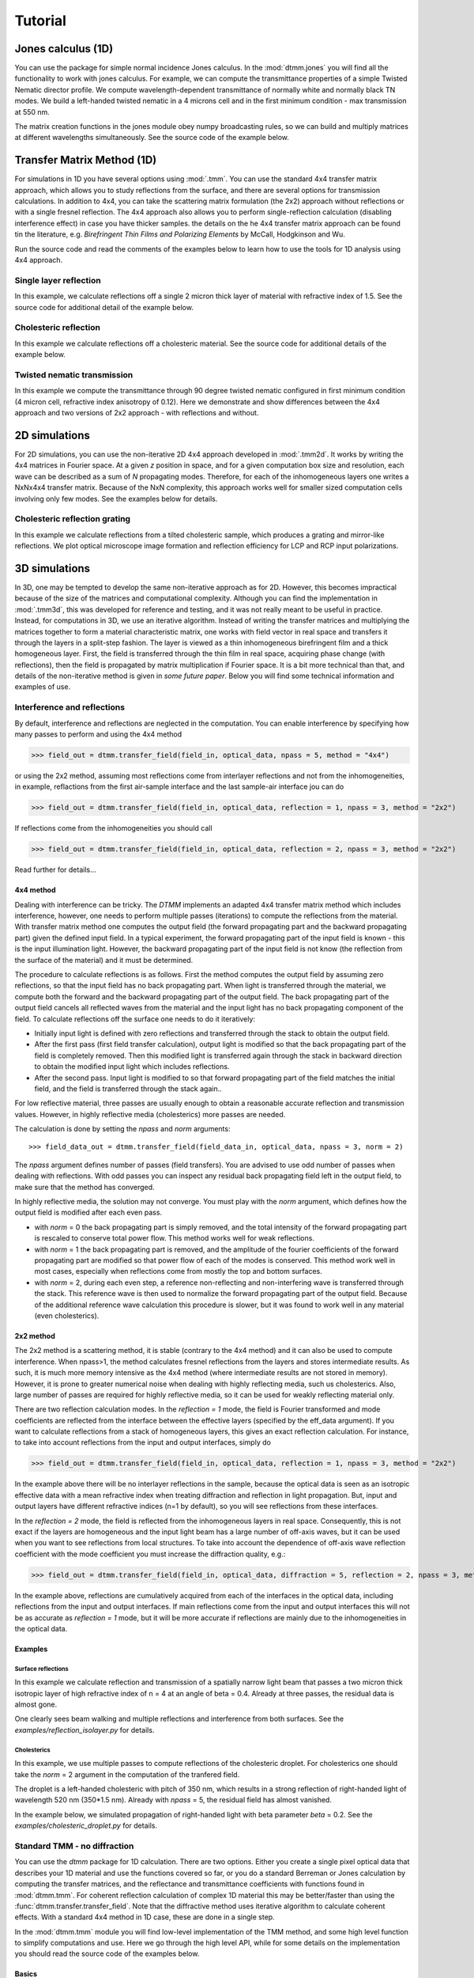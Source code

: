 .. _tutorial:

Tutorial
========

Jones calculus (1D)
-------------------

You can use the package for simple normal incidence Jones calculus. In the :mod:`dtmm.jones` you will find all the functionality to work with jones calculus. For example, we can compute the transmittance properties of a simple Twisted Nematic director profile. We compute wavelength-dependent transmittance of normally white and normally black TN modes. We build a left-handed twisted nematic in a 4 microns cell and in the first minimum condition - max transmission at 550 nm. 

The matrix creation functions in the jones module obey numpy broadcasting rules,
so we can build and multiply matrices at different wavelengths simultaneously. See the source code of the example below.

.. plot:: examples/1D/jones_twisted_nematic.py

Transfer Matrix Method (1D)
---------------------------

For simulations in 1D you have several options using :mod:`.tmm`. You can use the standard 4x4 transfer matrix approach, which allows you to study reflections from the surface, and there are several options for transmission calculations. In addition to 4x4, you can take the scattering matrix formulation (the 2x2) approach without reflections or with a single fresnel reflection. The 4x4 approach also allows you to perform single-reflection calculation (disabling interference effect) in case you have thicker samples. the details on the he 4x4 transfer matrix approach can be found tin the literature, e.g. *Birefringent Thin Films and Polarizing Elements* by McCall, Hodgkinson and Wu. 

Run the source code and read the comments of the examples below to learn how to use the tools for 1D analysis using 4x4 approach.

Single layer reflection
+++++++++++++++++++++++

In this example, we calculate reflections off a single 2 micron thick layer of material with refractive index of 1.5. See the source code for additional detail of the example below.

.. plot:: examples/1D/tmm_reflection.py

   Reflection and transmission properties of a single layer material. 

Cholesteric reflection
++++++++++++++++++++++

In this example we calculate reflections off a cholesteric material. See the source code for additional details of the example below.

.. plot:: examples/1D/tmm_cholesteric.py

   Reflection and transmission properties of a cholesteric LC with a reflection band at 550 nm.

Twisted nematic transmission
++++++++++++++++++++++++++++

In this example we compute the transmittance through 90 degree twisted nematic configured in first minimum condition (4 micron cell, refractive index anisotropy of 0.12). Here we demonstrate and show differences between the 4x4 approach and two versions of 2x2 approach - with reflections and without.

.. plot:: examples/1D/tmm_twisted_nematic_reference.py

   Reflection and transmission properties of a twisted nematic film (with film-to-air interfaces)

2D simulations
--------------

For 2D simulations, you can use the non-iterative 2D 4x4 approach developed in :mod:`.tmm2d`. It works by writing the 4x4 matrices in Fourier space. At a given `z` position in space, and for a given computation box size and resolution, each wave can be described as a sum of `N` propagating modes. Therefore, for each of the inhomogeneous layers one writes a NxNx4x4 transfer matrix. Because of the NxN complexity, this approach works well for smaller sized computation cells involving only few modes. See the examples below for details. 

Cholesteric reflection grating
++++++++++++++++++++++++++++++

In this example we calculate reflections from a tilted cholesteric sample, which produces a grating and mirror-like reflections. We plot optical microscope image formation and reflection efficiency for LCP and RCP input polarizations.

.. plot:: examples/2D/cholesteric_grating.py

3D simulations
--------------

In 3D, one may be tempted to develop the same non-iterative approach as for 2D. However, this becomes impractical because of the size of the matrices and computational complexity. Although you can find the implementation in :mod:`.tmm3d`, this was developed for reference and testing, and it was not really meant to be useful in practice. Instead, for computations in 3D, we use an iterative algorithm. Instead of writing the transfer matrices and multiplying the matrices together to form a material characteristic matrix, one works with field vector in real space and transfers it through the layers in a split-step fashion. The layer is viewed as a thin inhomogeneous birefringent film and a thick homogeneous layer.  
First, the field is transferred through the thin film in real space, acquiring phase change (with reflections), then the field is propagated by matrix multiplication if Fourier space. It is a bit more technical than that, and details of the non-iterative method is given in *some future paper*. Below you will find some technical information and examples of use.

Interference and reflections
++++++++++++++++++++++++++++

By default, interference and reflections are neglected in the computation. You can enable interference by specifying how many passes to perform and using the 4x4 method

>>> field_out = dtmm.transfer_field(field_in, optical_data, npass = 5, method = "4x4")

or using the 2x2 method, assuming most reflections come from interlayer reflections and not from the inhomogeneities, in example, reflactions from the first air-sample interface and the last sample-air interface
jou can do

>>> field_out = dtmm.transfer_field(field_in, optical_data, reflection = 1, npass = 3, method = "2x2")

If reflections come from the inhomogeneities you should call

>>> field_out = dtmm.transfer_field(field_in, optical_data, reflection = 2, npass = 3, method = "2x2")

Read further for details...

4x4 method
''''''''''

Dealing with interference can be tricky. The `DTMM` implements an adapted 4x4 transfer 
matrix method which includes interference, however, one needs to perform multiple passes (iterations) to compute the reflections from the material. With transfer matrix method one computes the output field (the forward propagating part and the backward propagating part) given the defined input field. In a typical experiment, the forward propagating part of the input field is known - this is the input illumination light. However, the backward propagating part of the input field is not know (the reflection from the surface of the material) and it must be determined. 

The procedure to calculate reflections is as follows. First the method computes the output field by assuming zero reflections, so that the input field has no back propagating part. When light is transferred through the material, we compute both the forward and the backward propagating part of the output field. The back propagating part of the output field cancels all reflected waves from the material and the input light has no back propagating component of the field. To calculate reflections off the surface one needs to do it iteratively:

* Initially input light is defined with zero reflections and transferred through the stack to obtain the output field.
* After the first pass (first field transfer calculation), output light is modified so that the back propagating part of the field is completely removed. Then this modified light is transferred again through the stack in backward direction to obtain the modified input light which includes reflections.
* After the second pass. Input light is modified to so that forward propagating part of the field matches the initial field, and the field is transferred through the stack again..

For low reflective material, three passes are usually enough to obtain a reasonable accurate reflection and transmission values. However, in highly reflective media (cholesterics) more passes are needed.

The calculation is done by setting the `npass` and `norm` arguments::

>>> field_data_out = dtmm.transfer_field(field_data_in, optical_data, npass = 3, norm = 2)

The `npass` argument defines number of passes (field transfers). You are advised to use odd number of passes when dealing with reflections. With odd passes you can inspect any residual back propagating field left in the output field, to make sure that the method has converged.

In highly reflective media, the solution may not converge. You must play with the `norm` argument, which defines how the output field is modified after each even pass. 

* with `norm` = 0 the back propagating part is simply removed, and the total intensity of the forward propagating part is rescaled to conserve total power flow. This method works well for weak reflections.
* with `norm` = 1 the back propagating part is removed, and the amplitude of the fourier coefficients of the forward propagating part are modified so that power flow of each of the modes is conserved.  This method work well in most cases, especially when reflections come from mostly the top and bottom surfaces.
* with `norm` = 2, during each even step, a reference non-reflecting and non-interfering wave is transferred through the stack. This reference wave is then used to normalize the forward propagating part of the output field. Because of the additional reference wave calculation this procedure is slower, but it was found to work well in any material (even cholesterics).

2x2 method
''''''''''

The 2x2 method is a scattering method, it is stable (contrary to the 4x4 method) and it can also be used to compute interference. When npass>1, the method calculates fresnel reflections from the layers and stores intermediate results. As such, it is much more memory intensive as the 4x4 method (where intermediate results are not stored in memory). However, it is prone to greater numerical noise when dealing with highly reflecting media, such us cholesterics. Also, large number of passes are required for highly reflective media, so it can be used for weakly reflecting material only.

There are two reflection calculation modes. In the `reflection = 1` mode, the field is Fourier transformed and mode coefficients are reflected from the interface between the effective layers (specified by the eff_data argument). If you want to calculate reflections from a stack of homogeneous layers, this gives an exact reflection calculation. For instance, to take into account reflections from the input and output interfaces, simply do

>>> field_out = dtmm.transfer_field(field_in, optical_data, reflection = 1, npass = 3, method = "2x2")

In the example above there will be no interlayer reflections in the sample, because the optical data is seen as an isotropic effective data with a mean refractive index when treating diffraction and reflection in light propagation. But, input and output layers have different refractive indices (n=1 by default), so you will see reflections from these interfaces.

In the `reflection = 2` mode, the field is reflected from the inhomogeneous layers in real space. Consequently, this is not exact if the layers are homogeneous and the input light beam has a large number of off-axis waves, but it can be used when you want to see reflections from local structures. To take into account the dependence of off-axis wave reflection coefficient with the mode coefficient you must increase the diffraction quality, e.g.:

>>> field_out = dtmm.transfer_field(field_in, optical_data, diffraction = 5, reflection = 2, npass = 3, method = "2x2")

In the example above, reflections are cumulatively acquired from each of the interfaces in the optical data, including reflections from the input and output interfaces. If main reflections come from the input and output interfaces this will not be as accurate as `reflection = 1` mode, but it will be more accurate if reflections are mainly due to the inhomogeneities in the optical data.

Examples
''''''''

Surface reflections
///////////////////

In this example we calculate reflection and transmission of a spatially narrow light beam  that passes a two micron thick isotropic layer of high refractive index of n = 4 at an angle of beta = 0.4. Already at three passes, the residual data is almost gone.

One clearly sees beam walking and multiple reflections and interference from both surfaces. See the `examples/reflection_isolayer.py` for details.

.. plot:: examples/3D/reflection_isolayer.py

   Reflection and transmission of an off-axis (beta = 0.4) light beam from a single layer of two micron thick high refractive index material (n=4). Intensity is increased to a value of 100, to see the multiple reflected waves,


Cholesterics
////////////

In this example, we use multiple passes to compute reflections of the cholesteric
droplet. For cholesterics one should take the `norm` = 2 argument in the
computation of the tranfered field.

The droplet is a left-handed cholesteric with pitch of 350 nm, which results in a strong reflection of right-handed light of wavelength 520 nm (350*1.5 nm). Already with `npass` = 5, the residual field has almost vanished.

In the example below, we simulated propagation of right-handed light with beta parameter `beta` = 0.2. See the `examples/cholesteric_droplet.py` for details.


.. plot:: examples/3D/cholesteric_droplet.py

   Reflection and transmission properties of a cholesterol droplet.

Standard TMM - no diffraction
+++++++++++++++++++++++++++++

You can use the `dtmm` package for 1D calculation. There are two options. Either you create a single pixel optical data that describes your 1D material and use the functions covered so far, or you do a standard Berreman or Jones calculation by computing the transfer matrices, and the reflectance and transmittance coefficients with functions found in :mod:`dtmm.tmm`. For coherent  reflection calculation of complex 1D material this may be better/faster than using the :func:`dtmm.transfer.transfer_field`. Note that the diffractive method uses iterative algorithm to calculate coherent effects. With a standard 4x4 method in 1D case, these are done in a single step. 

In the :mod:`dtmm.tmm` module you will find low-level implementation of the TMM method, and some high level function to simplify computations and use. Here we go through the high level API, while for some details on the implementation you should read the source code of the examples below.

Basics
''''''

Computation is performed in two steps. First we build a characteristic matrix of the stack, then we calculate transmitted (and reflected) field from a given field vector. Field vector now is a single 4-component vector. We will demonstrate the use on a 3D data that we were working on till now.

>>> d, epsv, epsa = dtmm.nematic_droplet_data((NLAYERS, HEIGHT, WIDTH), 
...          radius = 30, profile = "x", no = 1.5, ne = 1.6, nhost = 1.5)

>>> f,w,p = dtmm.illumination_data((HEIGHT, WIDTH), WAVELENGTHS, diffraction = False,
...               pixelsize = PIXELSIZE, beta = 0., phi = 0.) 


First we need to transpose the field data to field vector

>>> fin = dtmm.field.field2fvec(f)

Next we need to build phase constants (layer thickness times wavenumber)

>>> kd = [x*(dtmm.k0(WAVELENGTHS, PIXELSIZE))[...,None,None] for x in d]

Here we also added two axes for broadcasting. The epsv[i] and epsa[i] arrays are of shape
(HEIGHT, WIDTH, 3), we need to add two axes of len(1) to elements kd[i] because numpy broadcasting rules apply to arguments of the :func:`dtmm.tmm.stack_mat` that is used to compute the characteristic matrix. So now you do:

>>> cmat = dtmm.tmm.stack_mat(kd, epsv, epsa)

which computes layer matrices Mi and multiplies them together so that the output matrix is M = Mn...M2.M1. Then you call :func:`dtmm.tmm.transmit` to compute the tranmiiited and reflected fields (the reflected field is added to input field). 

>>> fout = dtmm.tmm.transmit(fin,cmat)

That is it. You can now view this field with the field_viewer, but first you need to transpose it back to the original field data shape.

>>> field_data = dtmm.field.fvec2field(fout),w,p
>>> viewer = dtmm.field_viewer(field_data, diffraction = False)

Note the use of diffraction= False option which tells the field viewer that computed data is not diffraction-limited (and has not been calculated with the transfer_field dfunction and diffraction>0  argument). This way, data is displayed as is, without any plane-wave decomposition and filtering (by cutting non-propagating high frequency modes). 

The :func:`stack_mat` takes an optional parameter `method` which can take a string value of "4x4", "2x2" or "4x2". The "4x4" is for standard Berreman - interference enabled calculation, The "4x2" method is for a 4x4 method, but with interference disabled by setting the phase matrix element to zeros for back propagating waves. This method is equivalent to method = "2x2" and reflection = 2  arguments in the :func:`dtmm.transfer.transfer_field`. The "2x2" method is for jones calculation. This method is equivalent to method = "2x2" and reflection = 0  arguments in the :func:`dtmm.transfer.transfer_field`. 

Nematic droplet example
'''''''''''''''''''''''

See the source code of the examples to see additional details.

An example of a nematic droplet with planar director orientation, computed using 4x4 method with interference, 4x4 method without interference (single reflection) and 2x2 method with no reflections at all. All of these examples could be computed with transfer_field functions and diffraction = False argument... and the results of both methods should be identical (up to numerical precision).

.. plot:: examples/3D/tmm_nematic_droplet.py

   An example of extended jones calculation, berreman 4x4 with interference and with interference disabled methods to compute transmission of a white light through the nematic droplet with a planar director alignment, viewed between crossed polarizers.

Field viewer 
------------

In addition to the Polarizing Optical Microscope viewer which was covered in the quick start guide, there is also a FieldViewer. The difference between the FieldViewer and POMViewer is that the latter works with 2x2 matrices, whereas FieldViewer works with 4x4 matrices. 

Here we will cover some additional configuration options for the FieldViewer. The field viewer can be used to inspect the output field, or to inspect the bulk field data. 

Projection mode
+++++++++++++++

One powerful feature of the FieldViewer is the ability to project the waves and isolate the forward or backward propagating waves. This is how the images of the examples above were created, so to take the transmitted part of the field do:

>>> viewer = dtmm.field_viewer(field_data_out, mode = "t") #the transmitted part

to view the reflected part of the field do:

>>> viewer = dtmm.field_viewer(field_data_out, mode = "r") #the reflected part

When field viewer is called without the mode argument it performs no projection calculation. A power flow is calculated directly from the electro-magnetic field (Poynting vector times layer normal). As such, the power flow can be positive or negative. A negative power flow comes from the back propagating waves and it has to be stressed that negative values are clipped in the conversion to RGB. Therefore, when dealing with reflections and interference calculations, you should be explicit about the projection mode.

The numerical aperture
++++++++++++++++++++++

Another parameter that you can use is the `betamax` parameter. Some explanation on this is below, but in short, with betamax parameter defined in the field_viewer function you can simulate the finite numerical aperture of the objective. So to simulate an image taken by a microscope with NA of 0.4 do:

>>> viewer = dtmm.field_viewer(field_data_out, mode = "t", betamax = 0.4)

And if you want to observe ideal microscope lens image formation, set betamax to the value of refractive index). For instance an oil-immersion objective with n = 1.5 and NA 1.3 do

>>> viewer = dtmm.field_viewer(field_data_out, mode = "t", betamax = 1.3, n = 1.5)

but of course, here it is up to the user to calculate the output field for the output refractive index of 1.5.

Viewing bulk data
+++++++++++++++++

The field_viewer function can also be used to show bulk EM data in color. Here you will generally use it as

>>> viewer = dtmm.field_viewer(field_bulk_data, bulk_data = True)

Now  the "focus" parameter has a role of selecting a layer index and the viewer shows the power of the EM field in the specified layer.


.. plot:: examples/viewer_bulk_data.py

   Bulk viewer - viewing field in a specified layer.

The refractive index `n`, and `betamax` parameters are meaningless when using the field_viewer to visualize bulk data, except if you define a transmission or reflection `mode`. In this case, the viewer project the EM field and calculates the forward or backward propagating parts and removes the waves with beta value larger than the specified betamax parameter before calculating the intensity. 

POM viewer 
----------

The Polarizing Optical Microscope viewer was covered in the quick start guite. The difference between the FieldViewer and POMViewer is that the latter works with 2x2 matrices, whereas FieldViewer works with 4x4 matrices. Internally, the POMViewer converts the field data to E-field (or jones field data)::

   >>> jones = dtmm.field.field2jones(f,dtmm.k0(WAVELENGTHS, PIXELSIZE))

This is done automatically when you call the::

   >>> pom = dtmm.pom_viewer(field_data)

See the quick start quite for usage details.
   
Calculation accuracy
--------------------

Effective medium
++++++++++++++++

The algorithm uses a split-step approach where the diffraction calculation step is performed assuming a homogeneous effective medium. What this means is that if the input optical data consists of homogeneous layers, the algorithm is capable of computing the exact solution. However, the accuracy of the calculated results will depend on how well you are able to describe the effective medium of the optical stack. By default, isotropic medium is assumed, that is, for each layer in the stack an isotropic layer is defined and calculated from the input optical data parameters. You can also explicitly define the medium as:

>>> out = dtmm.transfer_field(field, data, eff_data = "isotropic") 

If the layer cannot be treated as an isotropic layer on average, you should tell ``dtmm``to use anisotropic layers instead, e.g.:

>>> out = dtmm.transfer_field(field, data, eff_data = "uniaxial") 

or

>>> out = dtmm.transfer_field(field, data, eff_data = "biaxial") 

.. note::

    The 'biaxial' option is considered experimental. In the calculation of the diffraction matrix for biaxial medium the algorithm may not be able to properly sort the eigenvectors for beta values above the critical beta (for waveguiding modes). These modes are filtered out later in the process and controlled by the `betamax` parameter, so in principle, mode sorting is irrelevant for propagating modes. Consequently, you may see some warnings on mode sorting, but this should not affect the end results. This issue will be fixed at some  point.

Internally, when specifying `eff_data` argument, the algorithm performs calculation of the effective_medium with

>>> eff_data = dtmm.data.eff_data(data, "uniaxial")

which computes the spatially-varying dielectric tensor for each of the layers, performs averaging, and then converts the averaged tensor to eigenframe and converts it to the desired symmetry. You can use the above function to prepare effective layers and pass the computed result to

>>> out = dtmm.transfer_field(field, data, eff_data = eff_data)

For even higher accuracy, in more non-uniform systems where the mean dielectric tensor varies considerably across the layers you should define the effective medium for each of the layers separately:

>>> n_layers = len(data[0])
>>> eff_data = dtmm.data.eff_data(data, ("uniaxial",)*n_layers)

which performs averaging of the dielectric tensor only across the individual layer and defines a unique effective data for each of the layers. You can also do:

>>> out = dtmm.transfer_field(field, data, eff_data = ("uniaxial",)*n_layers)

You can also mix the symmetry e.g.

>>> eff_data = ("uniaxial","isotropic","biaxial",...) #length must match the number of layers

Please note that having different effective layers in the system significantly slows down the computation, because the diffraction matrices need to be calculated for each of the layers, whereas if 

>>> eff_data = "uniaxial"

the calculation of the diffraction matrix is done only once. 

.. note:: 

   You can set the default medium in the configuration file. See :ref:`optimization` for details.
  
Diffraction quality
+++++++++++++++++++

Diffraction calculation can be performed with different levels of accuracy. By default, diffraction and transmission through the inhomogeneous layer is calculated with a single step, assuming the field is a beam of light with a well defined wave vector. If your sample induces waves with higher frequencies, you should split the field into a sum of beams by defining how many beams to use in the diffraction calculation. For instance,

>>> out = dtmm.transfer_field(field, data, diffraction = 3) 

in the diffraction calculation step, the method takes beams defined with beta parameters in a 3x3 grid of beta_x beta_y values defined between -betamax and +betamax, so a total of 9 beams (instead of a single beam when diffraction = 1). Therefore this will take significantly longer to compute. You can use any sensible integer value - this depends on the pixel size and domain size. For calculation of 100x100 grid with pixelsize of 50 nm and 500nm wavelength, the maximum sensible value is 100*50/500=10, but generally, above say diffraction = 7 you will not notice much improvement, but this depends on the material of course. In the extreme case, the most accurate calculation can be done by specifying  

>>> out = dtmm.transfer_field(field, data, diffraction = np.inf)

or with a value of 

>>> out = dtmm.transfer_field(field, data, diffraction = -1) 

This triggers a `full` treatment of diffraction, transfers all waves within the beta < betamax. This method is very slow, and should not be used generally, except for very small samples.

Try experimenting yourself. As a rule of thumb, diffraction = 1 gives a reasonable first approximation and is very fast to compute, and with diffraction = 5 you are very close to the real thing, but about 5*5 slower to compute. 

In the examples below we show difference between several diffraction arguments (0,1,5). With diffraction = 0, the method does not include diffraction effects. With diffraction = 1 and 5, one can see that due to diffraction a halo ring appears and the appearance of colors is slightly different for all three methods. 

.. plot:: examples/diffraction_accuracy.py

   A comparison of diffraction = 0, diffraction = 1, and diffraction = 5 transmission calculations of same radial nematic droplet. See source for details on optical parameters.

.. note:: You can also disable diffraction calculation step by setting the diffraction = False to trigger a standard 2x2 jones calculation or 4x4 Berreman calculation (when method = 4x4)

On the betamax parameter
++++++++++++++++++++++++

The `betamax` parameter defines the maximum value of the plane wave `beta` parameter in the diffraction step of the calculation. When decomposing the field in plane waves, the plane wave with the beta parameter higher than the specified betamax parameter is neglected. In air, the maximum value of beta is 1. A plane wave with beta = 1 is a plane wave traveling in the lateral direction (at 90 degree with respect to the layer normal). If beta is greater than 1 in air, the plane wave is no longer a traveling wave, but it becomes an evanescent wave and the propagation becomes unstable in the 4x4 method (when `method = "4x4"` is used in the computation). In a medium with higher refractive index, the maximum value for a traveling wave is the refractive index beta=n. Generally you should use betamax < n, where n is the lowest refractive index in the optical stack (including the input and output isotropic layers). Therefore, if you should set betamax < 1 when the input and output layers are air with n=1. Some examples:

>>> out = dtmm.transfer_field(field, data, betamax = 0.99, method = '4x4') #safe
>>> out = dtmm.transfer_field(field, data, betamax = 1,  method = '4x4') #unsafe
>>> out = dtmm.transfer_field(field, data, betamax = 1.49,  method = '4x4', nin = 1.5, nout = 1.5) #safe
>>> out = dtmm.transfer_field(field, data, betamax = 1.6, method = '4x4', nin = 1.5, nout = 1.5) #unsafe

When dealing only with forward waves (the 2x2 approach).. the method is stable, and all above examples are safe to execute:

>>> out = dtmm.transfer_field(field, data, betamax = 2, method = '2x2') #safe

However, there is one caveat.. when increasing the diffraction accuracy it is also better to stay in the betamax < 1 range to increase computation speed. For instance, both examples below will give similarly accurate results, but computation complexity is higher when we use higher number of waves in the diffraction calculation step:

>>> out = dtmm.transfer_field(field, data, betamax = 2, diffraction = 5) #safe but slow
>>> out = dtmm.transfer_field(field, data, betamax = 1, diffraction = 3) #safe and faster

Color Conversion
----------------

In this tutorial you will learn how to transform specter to RGB colors using `CIE 1931`_ standard observer color matching function (see `CIE 1931`_ wiki pages for details on XYZ color space). You will learn how to use custom light source specter data and how to compare the simulated data with experiments (images obtained by a color camera). First we will go through some basics, but you can skip this part and go directly to :ref:`custom-light-source` 

Background
++++++++++

In the :mod:`dtmm.color` there is a limited set of functions for converting computed specters to RGB images. It is not a full color engine, so only a few color conversion functions are implemented. The specter is converted to color using a `CIE 1931`_ color matching function (CMF). Conversion to color is performed as follows. Specter data is first converted to XYZ color space using the `CIE 1931`_ standard observer (5 nm tabulated) color matching function data. Then the image is converted to RGB color space (using a D65 reference white point) as specified in the `sRGB`_ standard (see `sRGB`_ wiki pages for details on sRGB color space). Data values are then clipped to (0.,1.) and finally, sRGB gamma transfer function is applied.


CIE 1931 standard observer
''''''''''''''''''''''''''

`CIE 1931`_ color matching function can be loaded from table with.

.. doctest::
   
   >>> import dtmm.color as dc
   >>> import numpy as np
   >>> cmf = dc.load_cmf()
   >>> cmf.shape
   (81, 3)

It is a 5nm tabulated data (between 380 and 780 nm) of 2-deg *XYZ* tristimulus values - a numerical representation of human vision system with three cones. This table is used to convert specter data to *XYZ* color space.

.. plot:: examples/color_cmf.py

   XYZ tristimulus values.

D65 standard illuminant
'''''''''''''''''''''''

CIE also defines several standard illuminants. We will work with a D65 standard illuminant, which represents natural daylight. Its XYZ tristimulus value is used as a reference white color in the `sRGB`_ standard.

.. doctest::
   
   >>> spec = dc.load_specter()

.. plot:: examples/color_D65.py

   D65 color specter from 5nm tabulated data.

XYZ Color Space
'''''''''''''''

The CMF table and D65 specter are defined so that resulting RGB image gives a white color.  To convert specter to XYZ color space the specter dimensions has to match CMF table dimensions. CIE 1931 CMF is defined between 380 and 780 nm, while the D65 specter is defined between 300 and 830 nm. Let us match the specter to CMF by interpolating D65 tabulated data at CMF wavelengths:

.. doctest::

   >>> wavelengths, cmf = dc.load_cmf(retx = True)
   >>> spec = dc.load_specter(wavelengths)

Now we can convert the specter to XYZ value with:

.. doctest::

   >>> dc.spec2xyz(spec,cmf)
   array([2008.69027494, 2113.45495097, 2301.13095117])

Typically you will want to work with a normalized specter:

.. doctest::

   >>> spec = dc.normalize_specter(spec,cmf)
   >>> xyz = dc.spec2xyz(spec,cmf)
   >>> xyz
   array([0.95042966, 1.        , 1.08880057])

Here we have normalized the specter so that the resulting XYZ value has the Y component equal to 1 (full brightness). 

SRGB Color Space
''''''''''''''''

Resulting XYZ can be converted to sRGB (using sRGB color primaries) with

.. doctest::

   >>> linear_rgb = dc.xyz2srgb(xyz)
   >>> linear_rgb
   array([0.99988402, 1.00003784, 0.99996664])
  
Because we have used a D65 specter data to compute the XYZ tristimulus values, the resulting RGB equals full brightness white color [1,1,1] (small deviation comes from the numerical precision of the XYZ2RGB color matrix transform). Note that Color matrices in the standard are defined for 8bit transformation. When converting float values to unsigned integer (8bit mode), these values have to be multiplied with 255 and clipped to a range of [0,255]. Finally, we have to apply sRGB gamma curve to have this linear data ready to display on a sRGB monitor.

.. doctest::

   >>> rgb = dc.apply_srgb_gamma(linear_rgb)

Since conversion to sRGB color space (from the input specter values) is a standard operation, there is a helper function to perform this transformation in a single call:

.. doctest::

   >>> rgb2 = dc.specter2color(spec,cmf)
   >>> np.allclose(rgb,rgb2)
   True

Transmission CMF
''''''''''''''''

We can define a transmission color matching function. The idea is to have the CMF function defined for a transmission coefficients for a specific illumination so that the transmission computation becomes independent on the actual light spectra used in the experiment. For example, say we have computed transmission coefficients for a given set of wavelengths

.. doctest::

   >>> wavelengths = [380,480,580,680,780]
   >>> coefficients = [1,1,1,1,1]

We would like to construct a color matching function that will convert these coefficient to color, assuming a given light spectrum. We can build a transmission color matching function with

.. doctest::

   >>> tcmf = dc.cmf2tcmf(cmf, spec)

or we could have loaded this directly with:

.. doctest::

   >>> tcmf2 = dc.load_tcmf()
   >>> np.allclose(tcmf,tcmf2)
   True

.. plot:: examples/color_tcmf.py

   D65-normalized XYZ tristimulus values.

this way we defined a new CMF function that converts unity transmission curve to bright white color (We are using D65 illuminant here).

.. doctest::

   >>> rgb3 = dc.specter2color([1]*81,tcmf)
   >>> import numpy as np
   >>> np.allclose(rgb,rgb3)
   True

All fair, but we would not like to compute transmission coefficients at all 81 wavelengths defined in the original CMF data. We need to integrate the CMF function 


.. doctest::

   >>> itcmf = dc.integrate_data(wavelengths, np.linspace(380,780,81), tcmf)

which results in a new CMF function applicable to transmission coefficients defined at new  (different) wavelengths

We could have built this data directly by:

.. doctest::

   >>> itcmf = dc.load_tcmf(wavelengths)

Now we can compute 

   >>> rgb4 = dc.specter2color(coefficients,itcmf)
   >>> import numpy as np
   >>> np.allclose(rgb,rgb4)
   True

Color Rendering
'''''''''''''''

Not all colors can be displayed on a sRGB monitor. Colors that are out of gamut (R,G,B) chanels are larger than 1. or smaller than 0. are clipped. For instance, a D65 light that gives (R,G,B) = (1,1,1)* intensity filtered with a 150 nm band-pass filter already has colors clipped at some higher values of intensities. These colors are more vivid and saturated at light intensity of 1. 


.. plot:: examples/color_bandpass_filter.py
   
   An example of color rendering of a D65 illuminant filtered with a band-pass filter. If the illuminant is too bright, color clipping may occur. 

Also, with sRGB color space we cannot render all colors, especially in the green part of the spectrum. For example, let us compute RGB values of a D65 light filtered with a band-pass filter between 500 and 550 nm.

.. doctest::

   >>> tcmf = dc.load_tcmf([500,550])
   >>> xyz = dc.spec2xyz([1.,1.], tcmf)
   >>> rgb = dc.xyz2srgb(xyz)
   >>> rgb
   array([-0.37267476,  0.67704885, -0.0234957 ])

gives a strong negative value in the red channel, which shows that the color is too saturated to be displayed in a sRGB color space. After we apply gamma (which clips the RGB channels to (0,1.)) we get

.. doctest::

   >>> dc.apply_srgb_gamma(rgb)
   array([0.        , 0.84176254, 0.        ])

with the blue and red channel clipped. We should have used wide-gamut color space and a monitor capable of displaying wider gamuts to display this color properly. As stated already, this package was not intended to be a full color management system and you should use your own CMS system if you need more complex color transforms and rendering.

.. _`custom-light-source`:

Color cameras
+++++++++++++

By default, in simulations light source is assumed to be the D65 illuminant. The reason is that with a D65 light source the color of fully transmissive filter is neutral gray (or white) when using the CIE color matching functions. If you want co compare with experiments, when using D65 light in simulation, you should do a proper white balance correction in your camera to obtain similar color rendering of the images obtained in experiments. 

Another option is to match the illuminant used in simulation to the illuminant used in experiments. Say you have an illuminant data stored in a file called "illuminant.dat", you can create a cmf function by

>>> cmf = dc.load_tcmf(wavelengths, illuminant = "illuminant.dat")

Afterwards, it is possible to set this illuminant in the field_viewer or pom_viewer.

>>> viewer = dtmm.pom_viewer(field_data, cmf = cmf)

For a standard A illuminant the example from the front page look like this:

.. plot:: examples/viewer_custom_illuminant.py

   A hello world example, but this time, illumination was performed with a standard A illuminant.

Now, to compare this with the experimentally obtained images, you should disable all white balance correction in your camera, or if your camera has this option, set the white balance to day-light conditions. This way your color camera will transform the image assuming a D65 light source illuminant, just as the `dtmm` package does when it computes the RGB image. Also, non-scientific SLR cameras typically use some standard color profile that tend to increase the saturation of colors. Probably it is best to use a neutral or faithful color profile if your camera provides you with this option.

Monochrome cameras
++++++++++++++++++

To simulate a monochrome camera, you also have to construct a proper color matching function. For example, 
for a standard CMOS camera, to build a tcmf function for light source approximated with three wavelengths and an illuminant specified by the illuminant table, do:

>>> wavelengths = (420,450,480)
>>> illuminant = [[400,0],[430,0.8],[450,1],[470,0.8],[500,0]]
>>> cmf = dtmm.color.load_tcmf(wavelengths,cmf = "CMOS",illuminant = illuminant)

If you have a custom spectral response function stored in a file, you can read that too with the above function. See the example below for details.

.. plot:: examples/viewer_monochrome.py

    A hello world example, but this time, with a custom light source and a monochrome camera.

.. _`CIE 1931`: https://en.wikipedia.org/wiki/CIE_1931_color_space
.. _`sRGB`: https://en.wikipedia.org/wiki/SRGB


